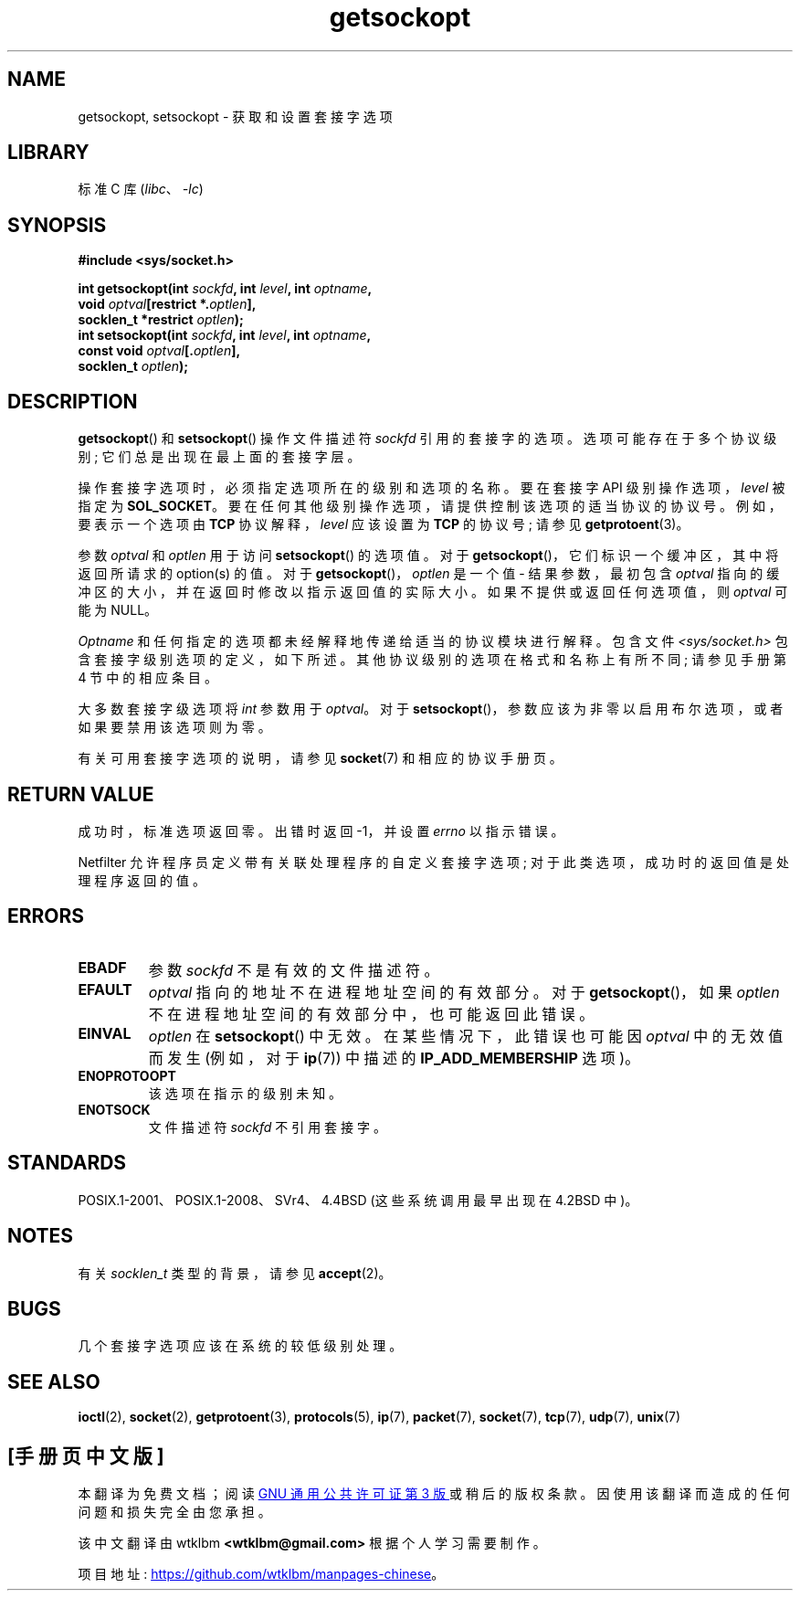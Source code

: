 .\" -*- coding: UTF-8 -*-
.\" Copyright (c) 1983, 1991 The Regents of the University of California.
.\" All rights reserved.
.\"
.\" SPDX-License-Identifier: BSD-4-Clause-UC
.\"
.\"     $Id: getsockopt.2,v 1.1 1999/05/24 14:57:04 freitag Exp $
.\"
.\" Modified Sat Jul 24 16:19:32 1993 by Rik Faith (faith@cs.unc.edu)
.\" Modified Mon Apr 22 02:29:06 1996 by Martin Schulze (joey@infodrom.north.de)
.\" Modified Tue Aug 27 10:52:51 1996 by Andries Brouwer (aeb@cwi.nl)
.\" Modified Thu Jan 23 13:29:34 1997 by Andries Brouwer (aeb@cwi.nl)
.\" Modified Sun Mar 28 21:26:46 1999 by Andries Brouwer (aeb@cwi.nl)
.\" Modified 1999 by Andi Kleen <ak@muc.de>.
.\"     Removed most stuff because it is in socket.7 now.
.\"
.\"*******************************************************************
.\"
.\" This file was generated with po4a. Translate the source file.
.\"
.\"*******************************************************************
.TH getsockopt 2 2022\-11\-10 "Linux man\-pages 6.03" 
.SH NAME
getsockopt, setsockopt \- 获取和设置套接字选项
.SH LIBRARY
标准 C 库 (\fIlibc\fP、\fI\-lc\fP)
.SH SYNOPSIS
.nf
\fB#include <sys/socket.h>\fP
.PP
\fBint getsockopt(int \fP\fIsockfd\fP\fB, int \fP\fIlevel\fP\fB, int \fP\fIoptname\fP\fB,\fP
\fB               void \fP\fIoptval\fP\fB[restrict *.\fP\fIoptlen\fP\fB],\fP
\fB               socklen_t *restrict \fP\fIoptlen\fP\fB);\fP
\fBint setsockopt(int \fP\fIsockfd\fP\fB, int \fP\fIlevel\fP\fB, int \fP\fIoptname\fP\fB,\fP
\fB               const void \fP\fIoptval\fP\fB[.\fP\fIoptlen\fP\fB],\fP
\fB               socklen_t \fP\fIoptlen\fP\fB);\fP
.fi
.SH DESCRIPTION
\fBgetsockopt\fP() 和 \fBsetsockopt\fP() 操作文件描述符 \fIsockfd\fP 引用的套接字的选项。
选项可能存在于多个协议级别; 它们总是出现在最上面的套接字层。
.PP
操作套接字选项时，必须指定选项所在的级别和选项的名称。 要在套接字 API 级别操作选项，\fIlevel\fP 被指定为 \fBSOL_SOCKET\fP。
要在任何其他级别操作选项，请提供控制该选项的适当协议的协议号。 例如，要表示一个选项由 \fBTCP\fP 协议解释，\fIlevel\fP 应该设置为
\fBTCP\fP 的协议号; 请参见 \fBgetprotoent\fP(3)。
.PP
参数 \fIoptval\fP 和 \fIoptlen\fP 用于访问 \fBsetsockopt\fP() 的选项值。 对于
\fBgetsockopt\fP()，它们标识一个缓冲区，其中将返回所请求的 option(s) 的值。 对于
\fBgetsockopt\fP()，\fIoptlen\fP 是一个值 \- 结果参数，最初包含 \fIoptval\fP
指向的缓冲区的大小，并在返回时修改以指示返回值的实际大小。 如果不提供或返回任何选项值，则 \fIoptval\fP 可能为 NULL。
.PP
\fIOptname\fP 和任何指定的选项都未经解释地传递给适当的协议模块进行解释。 包含文件 \fI<sys/socket.h>\fP
包含套接字级别选项的定义，如下所述。 其他协议级别的选项在格式和名称上有所不同; 请参见手册第 4 节中的相应条目。
.PP
大多数套接字级选项将 \fIint\fP 参数用于 \fIoptval\fP。 对于
\fBsetsockopt\fP()，参数应该为非零以启用布尔选项，或者如果要禁用该选项则为零。
.PP
有关可用套接字选项的说明，请参见 \fBsocket\fP(7) 和相应的协议手册页。
.SH "RETURN VALUE"
成功时，标准选项返回零。 出错时返回 \-1，并设置 \fIerrno\fP 以指示错误。
.PP
Netfilter 允许程序员定义带有关联处理程序的自定义套接字选项; 对于此类选项，成功时的返回值是处理程序返回的值。
.SH ERRORS
.TP 
\fBEBADF\fP
参数 \fIsockfd\fP 不是有效的文件描述符。
.TP 
\fBEFAULT\fP
\fIoptval\fP 指向的地址不在进程地址空间的有效部分。 对于 \fBgetsockopt\fP()，如果 \fIoptlen\fP
不在进程地址空间的有效部分中，也可能返回此错误。
.TP 
\fBEINVAL\fP
\fIoptlen\fP 在 \fBsetsockopt\fP() 中无效。 在某些情况下，此错误也可能因 \fIoptval\fP 中的无效值而发生 (例如，对于
\fBip\fP(7)) 中描述的 \fBIP_ADD_MEMBERSHIP\fP 选项)。
.TP 
\fBENOPROTOOPT\fP
该选项在指示的级别未知。
.TP 
\fBENOTSOCK\fP
文件描述符 \fIsockfd\fP 不引用套接字。
.SH STANDARDS
.\" SVr4 documents additional ENOMEM and ENOSR error codes, but does
.\" not document the
.\" .BR SO_SNDLOWAT ", " SO_RCVLOWAT ", " SO_SNDTIMEO ", " SO_RCVTIMEO
.\" options
POSIX.1\-2001、POSIX.1\-2008、SVr4、4.4BSD (这些系统调用最早出现在 4.2BSD 中)。
.SH NOTES
有关 \fIsocklen_t\fP 类型的背景，请参见 \fBaccept\fP(2)。
.SH BUGS
几个套接字选项应该在系统的较低级别处理。
.SH "SEE ALSO"
\fBioctl\fP(2), \fBsocket\fP(2), \fBgetprotoent\fP(3), \fBprotocols\fP(5), \fBip\fP(7),
\fBpacket\fP(7), \fBsocket\fP(7), \fBtcp\fP(7), \fBudp\fP(7), \fBunix\fP(7)
.PP
.SH [手册页中文版]
.PP
本翻译为免费文档；阅读
.UR https://www.gnu.org/licenses/gpl-3.0.html
GNU 通用公共许可证第 3 版
.UE
或稍后的版权条款。因使用该翻译而造成的任何问题和损失完全由您承担。
.PP
该中文翻译由 wtklbm
.B <wtklbm@gmail.com>
根据个人学习需要制作。
.PP
项目地址:
.UR \fBhttps://github.com/wtklbm/manpages-chinese\fR
.ME 。
